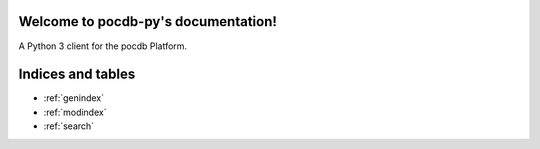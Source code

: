 .. pocdb-py documentation master file, created by
   sphinx-quickstart on Thu Apr 12 16:41:36 2018.
   You can adapt this file completely to your liking, but it should at least
   contain the root `toctree` directive.

Welcome to pocdb-py's documentation!
====================================


A Python 3 client for the pocdb Platform.



Indices and tables
==================

* :ref:`genindex`
* :ref:`modindex`
* :ref:`search`
